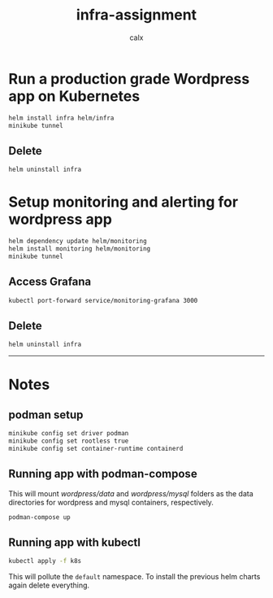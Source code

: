 #+TITLE: infra-assignment
#+AUTHOR: calx

* Run a production grade Wordpress app on Kubernetes

#+BEGIN_SRC sh
  helm install infra helm/infra
  minikube tunnel
#+END_SRC

** Delete

#+BEGIN_SRC sh
  helm uninstall infra
#+END_SRC

* Setup monitoring and alerting for wordpress app

#+BEGIN_SRC sh
  helm dependency update helm/monitoring
  helm install monitoring helm/monitoring
  minikube tunnel
#+END_SRC

** Access Grafana

#+BEGIN_SRC sh
  kubectl port-forward service/monitoring-grafana 3000
#+END_SRC

** Delete

#+BEGIN_SRC sh
  helm uninstall infra
#+END_SRC

-----

* Notes

** podman setup

#+BEGIN_SRC sh
  minikube config set driver podman
  minikube config set rootless true
  minikube config set container-runtime containerd
#+END_SRC

** Running app with podman-compose

This will mount [[wordpress/data]] and [[wordpress/mysql]] folders as the data
directories for wordpress and mysql containers, respectively.

#+BEGIN_SRC sh
  podman-compose up
#+END_SRC

** Running app with kubectl

#+BEGIN_SRC sh
  kubectl apply -f k8s
#+END_SRC

This will pollute the ~default~ namespace. To install the previous
helm charts again delete everything.
